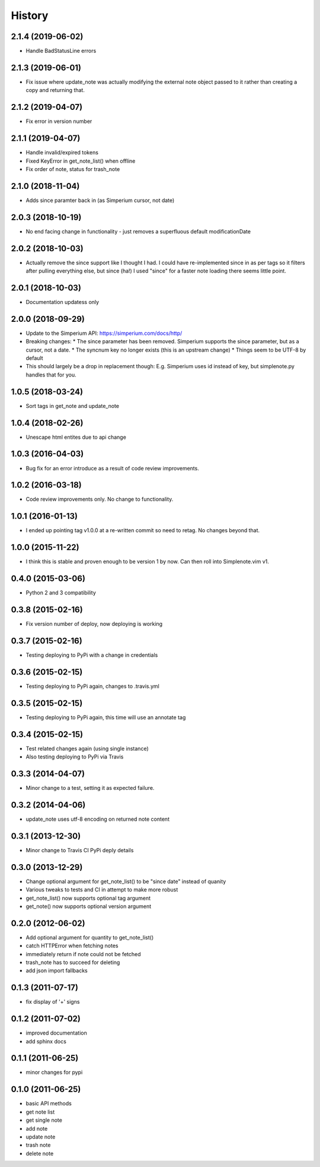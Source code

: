 History
========

2.1.4 (2019-06-02)
------------------

* Handle BadStatusLine errors

2.1.3 (2019-06-01)
------------------

* Fix issue where update_note was actually modifying the external note object passed to it rather than creating a copy and returning that.

2.1.2 (2019-04-07)
------------------

* Fix error in version number

2.1.1 (2019-04-07)
------------------

* Handle invalid/expired tokens
* Fixed KeyError in get_note_list() when offline
* Fix order of note, status for trash_note

2.1.0 (2018-11-04)
------------------

* Adds since paramter back in (as Simperium cursor, not date)

2.0.3 (2018-10-19)
------------------

* No end facing change in functionality - just removes a superfluous default modificationDate

2.0.2 (2018-10-03)
------------------

* Actually remove the since support like I thought I had. I could have
  re-implemented since in as per tags so it filters after pulling everything
  else, but since (ha!) I used "since" for a faster note loading there seems
  little point.

2.0.1 (2018-10-03)
------------------

* Documentation updatess only

2.0.0 (2018-09-29)
------------------

* Update to the Simperium API: https://simperium.com/docs/http/
* Breaking changes:
  * The since parameter has been removed. Simperium supports the since parameter, but as a cursor, not a date.
  * The syncnum key no longer exists (this is an upstream change)
  * Things seem to be UTF-8 by default
* This should largely be a drop in replacement though: E.g. Simperium uses id instead of key, but simplenote.py handles that for you.

1.0.5 (2018-03-24)
-------------------
* Sort tags in get_note and update_note

1.0.4 (2018-02-26)
-------------------
* Unescape html entites due to api change

1.0.3 (2016-04-03)
-------------------
* Bug fix for an error introduce as a result of code review improvements. 

1.0.2 (2016-03-18)
-------------------
* Code review improvements only. No change to functionality.

1.0.1 (2016-01-13)
-------------------
* I ended up pointing tag v1.0.0 at a re-written commit so need to retag. No changes beyond that.

1.0.0 (2015-11-22)
-------------------
* I think this is stable and proven enough to be version 1 by now. Can then roll into Simplenote.vim v1.

0.4.0 (2015-03-06)
-------------------
* Python 2 and 3 compatibility

0.3.8 (2015-02-16)
-------------------
* Fix version number of deploy, now deploying is working

0.3.7 (2015-02-16)
-------------------
* Testing deploying to PyPi with a change in credentials

0.3.6 (2015-02-15)
-------------------
* Testing deploying to PyPi again, changes to .travis.yml

0.3.5 (2015-02-15)
-------------------
* Testing deploying to PyPi again, this time will use an annotate tag

0.3.4 (2015-02-15)
-------------------
* Test related changes again (using single instance)
* Also testing deploying to PyPi via Travis

0.3.3 (2014-04-07)
-------------------
* Minor change to a test, setting it as expected failure.

0.3.2 (2014-04-06)
-------------------
* update_note uses utf-8 encoding on returned note content

0.3.1 (2013-12-30)
-------------------
* Minor change to Travis CI PyPi deply details

0.3.0 (2013-12-29)
-------------------
* Change optional argument for get_note_list() to be "since date" instead of quanity
* Various tweaks to tests and CI in attempt to make more robust
* get_note_list() now supports optional tag argument
* get_note() now supports optional version argument
  
0.2.0 (2012-06-02)
-------------------
* Add optional argument for quantity to get_note_list()
* catch HTTPError when fetching notes
* immediately return if note could not be fetched
* trash_note has to succeed for deleting
* add json import fallbacks

0.1.3 (2011-07-17)
-------------------
* fix display of '+' signs

0.1.2 (2011-07-02)
-------------------
* improved documentation
* add sphinx docs

0.1.1 (2011-06-25)
-------------------
* minor changes for pypi

0.1.0 (2011-06-25)
-------------------
* basic API methods
* get note list
* get single note
* add note
* update note
* trash note
* delete note
